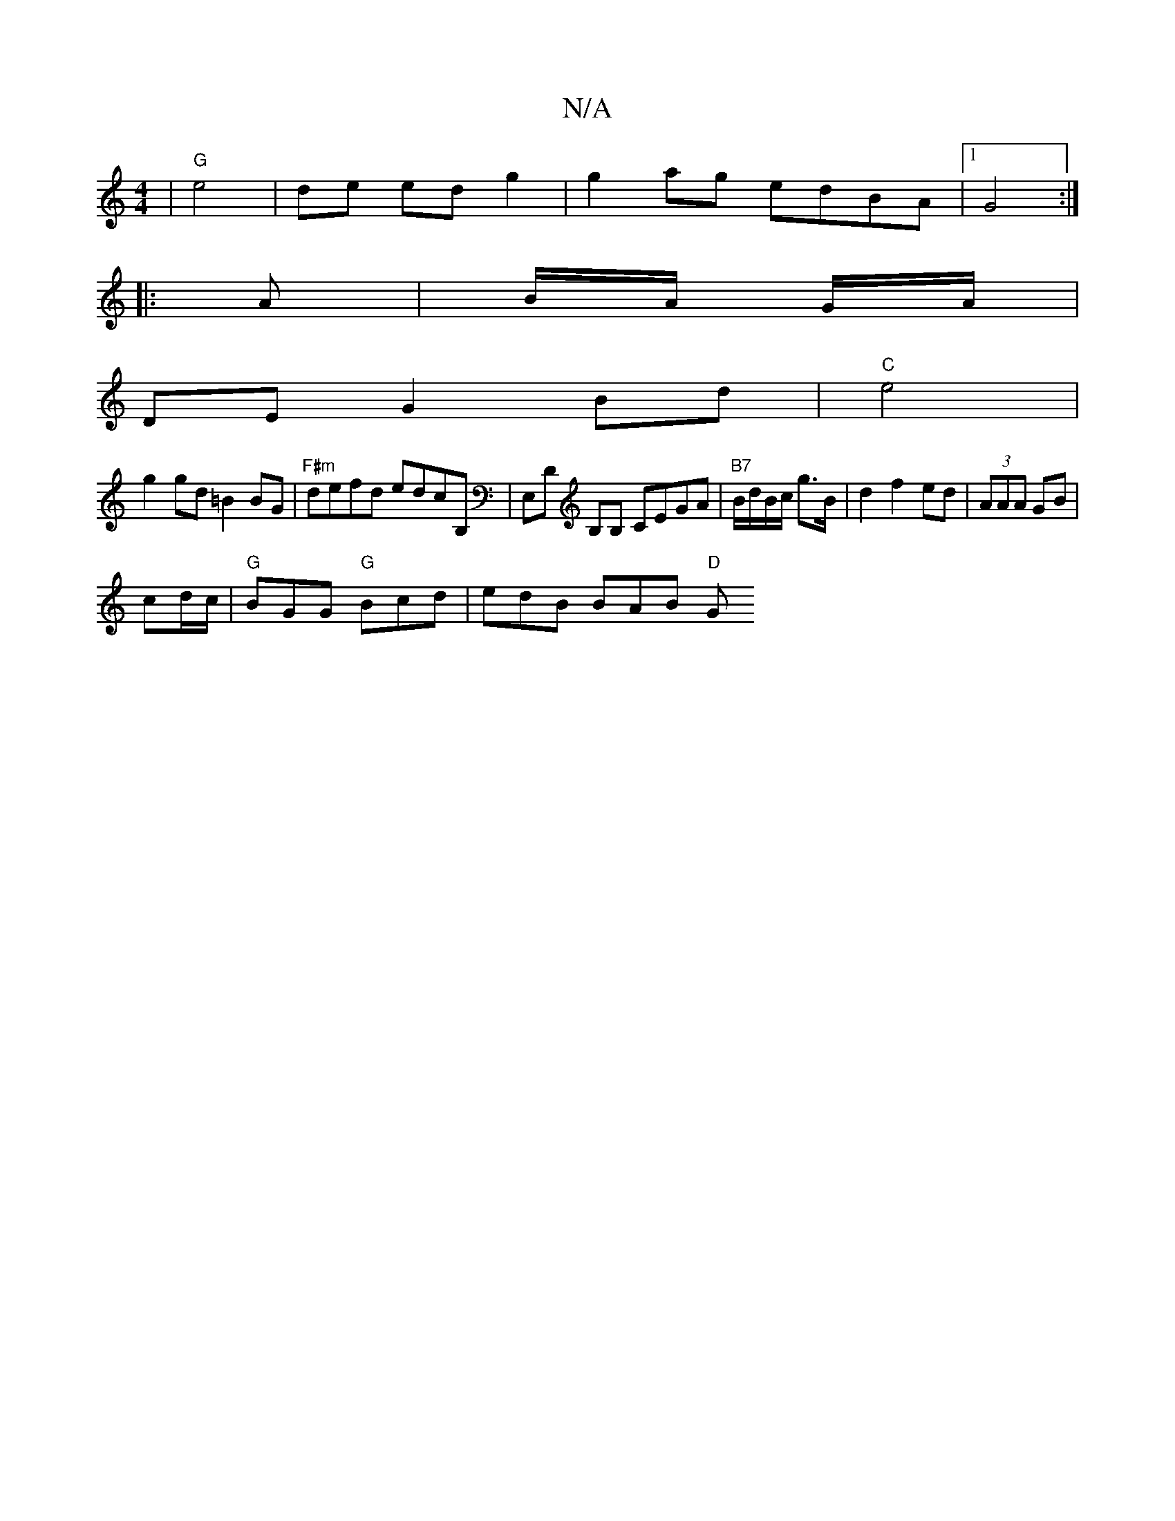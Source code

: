 X:1
T:N/A
M:4/4
R:N/A
K:Cmajor
 | "G" e4- | de ed g2|g2ag edBA|[1 G4 :|
|:A | B/A/ G/A/|
DE G2 Bd|"C" e4 |
g2 gd =B2 BG |"F#m" defd edcB, | E,D B,B, CEGA|"B7"B/d/B/c/ g>B | d2 f2 ed | (3AAA GB |
cd/c/ | "G"BGG "G"Bcd | edB BAB "D"G